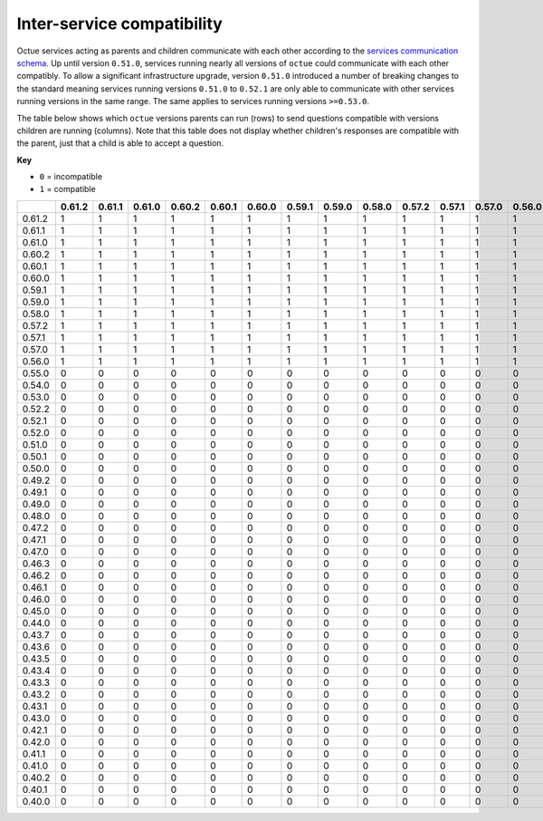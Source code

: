 ===========================
Inter-service compatibility
===========================

Octue services acting as parents and children communicate with each other according to the `services communication
schema <https://strands.octue.com/octue/service-communication>`_. Up until version ``0.51.0``, services running nearly
all versions of ``octue`` could communicate with each other compatibly. To allow a significant infrastructure upgrade,
version ``0.51.0`` introduced a number of breaking changes to the standard meaning services running versions ``0.51.0``
to ``0.52.1`` are only able to communicate with other services running versions in the same range. The same applies to
services running versions ``>=0.53.0``.

The table below shows which ``octue`` versions parents can run (rows) to send questions compatible with versions
children are running (columns). Note that this table does not display whether children's responses are compatible with
the parent, just that a child is able to accept a question.

**Key**

- ``0`` = incompatible
- ``1`` = compatible

+--------+----------+----------+----------+----------+----------+----------+----------+----------+----------+----------+----------+----------+----------+----------+----------+----------+----------+----------+----------+----------+----------+----------+----------+----------+----------+----------+----------+----------+----------+----------+----------+----------+----------+----------+----------+----------+----------+----------+----------+----------+----------+----------+----------+----------+----------+----------+----------+----------+----------+----------+
|        |   0.61.2 |   0.61.1 |   0.61.0 |   0.60.2 |   0.60.1 |   0.60.0 |   0.59.1 |   0.59.0 |   0.58.0 |   0.57.2 |   0.57.1 |   0.57.0 |   0.56.0 |   0.55.0 |   0.54.0 |   0.53.0 |   0.52.2 |   0.52.1 |   0.52.0 |   0.51.0 |   0.50.1 |   0.50.0 |   0.49.2 |   0.49.1 |   0.49.0 |   0.48.0 |   0.47.2 |   0.47.1 |   0.47.0 |   0.46.3 |   0.46.2 |   0.46.1 |   0.46.0 |   0.45.0 |   0.44.0 |   0.43.7 |   0.43.6 |   0.43.5 |   0.43.4 |   0.43.3 |   0.43.2 |   0.43.1 |   0.43.0 |   0.42.1 |   0.42.0 |   0.41.1 |   0.41.0 |   0.40.2 |   0.40.1 |   0.40.0 |
+========+==========+==========+==========+==========+==========+==========+==========+==========+==========+==========+==========+==========+==========+==========+==========+==========+==========+==========+==========+==========+==========+==========+==========+==========+==========+==========+==========+==========+==========+==========+==========+==========+==========+==========+==========+==========+==========+==========+==========+==========+==========+==========+==========+==========+==========+==========+==========+==========+==========+==========+
| 0.61.2 |        1 |        1 |        1 |        1 |        1 |        1 |        1 |        1 |        1 |        1 |        1 |        1 |        1 |        0 |        0 |        0 |        0 |        0 |        0 |        0 |        0 |        0 |        0 |        0 |        0 |        0 |        0 |        0 |        0 |        0 |        0 |        0 |        0 |        0 |        0 |        0 |        0 |        0 |        0 |        0 |        0 |        0 |        0 |        0 |        0 |        0 |        0 |        0 |        0 |        0 |
+--------+----------+----------+----------+----------+----------+----------+----------+----------+----------+----------+----------+----------+----------+----------+----------+----------+----------+----------+----------+----------+----------+----------+----------+----------+----------+----------+----------+----------+----------+----------+----------+----------+----------+----------+----------+----------+----------+----------+----------+----------+----------+----------+----------+----------+----------+----------+----------+----------+----------+----------+
| 0.61.1 |        1 |        1 |        1 |        1 |        1 |        1 |        1 |        1 |        1 |        1 |        1 |        1 |        1 |        0 |        0 |        0 |        0 |        0 |        0 |        0 |        0 |        0 |        0 |        0 |        0 |        0 |        0 |        0 |        0 |        0 |        0 |        0 |        0 |        0 |        0 |        0 |        0 |        0 |        0 |        0 |        0 |        0 |        0 |        0 |        0 |        0 |        0 |        0 |        0 |        0 |
+--------+----------+----------+----------+----------+----------+----------+----------+----------+----------+----------+----------+----------+----------+----------+----------+----------+----------+----------+----------+----------+----------+----------+----------+----------+----------+----------+----------+----------+----------+----------+----------+----------+----------+----------+----------+----------+----------+----------+----------+----------+----------+----------+----------+----------+----------+----------+----------+----------+----------+----------+
| 0.61.0 |        1 |        1 |        1 |        1 |        1 |        1 |        1 |        1 |        1 |        1 |        1 |        1 |        1 |        0 |        0 |        0 |        0 |        0 |        0 |        0 |        0 |        0 |        0 |        0 |        0 |        0 |        0 |        0 |        0 |        0 |        0 |        0 |        0 |        0 |        0 |        0 |        0 |        0 |        0 |        0 |        0 |        0 |        0 |        0 |        0 |        0 |        0 |        0 |        0 |        0 |
+--------+----------+----------+----------+----------+----------+----------+----------+----------+----------+----------+----------+----------+----------+----------+----------+----------+----------+----------+----------+----------+----------+----------+----------+----------+----------+----------+----------+----------+----------+----------+----------+----------+----------+----------+----------+----------+----------+----------+----------+----------+----------+----------+----------+----------+----------+----------+----------+----------+----------+----------+
| 0.60.2 |        1 |        1 |        1 |        1 |        1 |        1 |        1 |        1 |        1 |        1 |        1 |        1 |        1 |        0 |        0 |        0 |        0 |        0 |        0 |        0 |        0 |        0 |        0 |        0 |        0 |        0 |        0 |        0 |        0 |        0 |        0 |        0 |        0 |        0 |        0 |        0 |        0 |        0 |        0 |        0 |        0 |        0 |        0 |        0 |        0 |        0 |        0 |        0 |        0 |        0 |
+--------+----------+----------+----------+----------+----------+----------+----------+----------+----------+----------+----------+----------+----------+----------+----------+----------+----------+----------+----------+----------+----------+----------+----------+----------+----------+----------+----------+----------+----------+----------+----------+----------+----------+----------+----------+----------+----------+----------+----------+----------+----------+----------+----------+----------+----------+----------+----------+----------+----------+----------+
| 0.60.1 |        1 |        1 |        1 |        1 |        1 |        1 |        1 |        1 |        1 |        1 |        1 |        1 |        1 |        0 |        0 |        0 |        0 |        0 |        0 |        0 |        0 |        0 |        0 |        0 |        0 |        0 |        0 |        0 |        0 |        0 |        0 |        0 |        0 |        0 |        0 |        0 |        0 |        0 |        0 |        0 |        0 |        0 |        0 |        0 |        0 |        0 |        0 |        0 |        0 |        0 |
+--------+----------+----------+----------+----------+----------+----------+----------+----------+----------+----------+----------+----------+----------+----------+----------+----------+----------+----------+----------+----------+----------+----------+----------+----------+----------+----------+----------+----------+----------+----------+----------+----------+----------+----------+----------+----------+----------+----------+----------+----------+----------+----------+----------+----------+----------+----------+----------+----------+----------+----------+
| 0.60.0 |        1 |        1 |        1 |        1 |        1 |        1 |        1 |        1 |        1 |        1 |        1 |        1 |        1 |        0 |        0 |        0 |        0 |        0 |        0 |        0 |        0 |        0 |        0 |        0 |        0 |        0 |        0 |        0 |        0 |        0 |        0 |        0 |        0 |        0 |        0 |        0 |        0 |        0 |        0 |        0 |        0 |        0 |        0 |        0 |        0 |        0 |        0 |        0 |        0 |        0 |
+--------+----------+----------+----------+----------+----------+----------+----------+----------+----------+----------+----------+----------+----------+----------+----------+----------+----------+----------+----------+----------+----------+----------+----------+----------+----------+----------+----------+----------+----------+----------+----------+----------+----------+----------+----------+----------+----------+----------+----------+----------+----------+----------+----------+----------+----------+----------+----------+----------+----------+----------+
| 0.59.1 |        1 |        1 |        1 |        1 |        1 |        1 |        1 |        1 |        1 |        1 |        1 |        1 |        1 |        0 |        0 |        0 |        0 |        0 |        0 |        0 |        0 |        0 |        0 |        0 |        0 |        0 |        0 |        0 |        0 |        0 |        0 |        0 |        0 |        0 |        0 |        0 |        0 |        0 |        0 |        0 |        0 |        0 |        0 |        0 |        0 |        0 |        0 |        0 |        0 |        0 |
+--------+----------+----------+----------+----------+----------+----------+----------+----------+----------+----------+----------+----------+----------+----------+----------+----------+----------+----------+----------+----------+----------+----------+----------+----------+----------+----------+----------+----------+----------+----------+----------+----------+----------+----------+----------+----------+----------+----------+----------+----------+----------+----------+----------+----------+----------+----------+----------+----------+----------+----------+
| 0.59.0 |        1 |        1 |        1 |        1 |        1 |        1 |        1 |        1 |        1 |        1 |        1 |        1 |        1 |        0 |        0 |        0 |        0 |        0 |        0 |        0 |        0 |        0 |        0 |        0 |        0 |        0 |        0 |        0 |        0 |        0 |        0 |        0 |        0 |        0 |        0 |        0 |        0 |        0 |        0 |        0 |        0 |        0 |        0 |        0 |        0 |        0 |        0 |        0 |        0 |        0 |
+--------+----------+----------+----------+----------+----------+----------+----------+----------+----------+----------+----------+----------+----------+----------+----------+----------+----------+----------+----------+----------+----------+----------+----------+----------+----------+----------+----------+----------+----------+----------+----------+----------+----------+----------+----------+----------+----------+----------+----------+----------+----------+----------+----------+----------+----------+----------+----------+----------+----------+----------+
| 0.58.0 |        1 |        1 |        1 |        1 |        1 |        1 |        1 |        1 |        1 |        1 |        1 |        1 |        1 |        0 |        0 |        0 |        0 |        0 |        0 |        0 |        0 |        0 |        0 |        0 |        0 |        0 |        0 |        0 |        0 |        0 |        0 |        0 |        0 |        0 |        0 |        0 |        0 |        0 |        0 |        0 |        0 |        0 |        0 |        0 |        0 |        0 |        0 |        0 |        0 |        0 |
+--------+----------+----------+----------+----------+----------+----------+----------+----------+----------+----------+----------+----------+----------+----------+----------+----------+----------+----------+----------+----------+----------+----------+----------+----------+----------+----------+----------+----------+----------+----------+----------+----------+----------+----------+----------+----------+----------+----------+----------+----------+----------+----------+----------+----------+----------+----------+----------+----------+----------+----------+
| 0.57.2 |        1 |        1 |        1 |        1 |        1 |        1 |        1 |        1 |        1 |        1 |        1 |        1 |        1 |        0 |        0 |        0 |        0 |        0 |        0 |        0 |        0 |        0 |        0 |        0 |        0 |        0 |        0 |        0 |        0 |        0 |        0 |        0 |        0 |        0 |        0 |        0 |        0 |        0 |        0 |        0 |        0 |        0 |        0 |        0 |        0 |        0 |        0 |        0 |        0 |        0 |
+--------+----------+----------+----------+----------+----------+----------+----------+----------+----------+----------+----------+----------+----------+----------+----------+----------+----------+----------+----------+----------+----------+----------+----------+----------+----------+----------+----------+----------+----------+----------+----------+----------+----------+----------+----------+----------+----------+----------+----------+----------+----------+----------+----------+----------+----------+----------+----------+----------+----------+----------+
| 0.57.1 |        1 |        1 |        1 |        1 |        1 |        1 |        1 |        1 |        1 |        1 |        1 |        1 |        1 |        0 |        0 |        0 |        0 |        0 |        0 |        0 |        0 |        0 |        0 |        0 |        0 |        0 |        0 |        0 |        0 |        0 |        0 |        0 |        0 |        0 |        0 |        0 |        0 |        0 |        0 |        0 |        0 |        0 |        0 |        0 |        0 |        0 |        0 |        0 |        0 |        0 |
+--------+----------+----------+----------+----------+----------+----------+----------+----------+----------+----------+----------+----------+----------+----------+----------+----------+----------+----------+----------+----------+----------+----------+----------+----------+----------+----------+----------+----------+----------+----------+----------+----------+----------+----------+----------+----------+----------+----------+----------+----------+----------+----------+----------+----------+----------+----------+----------+----------+----------+----------+
| 0.57.0 |        1 |        1 |        1 |        1 |        1 |        1 |        1 |        1 |        1 |        1 |        1 |        1 |        1 |        0 |        0 |        0 |        0 |        0 |        0 |        0 |        0 |        0 |        0 |        0 |        0 |        0 |        0 |        0 |        0 |        0 |        0 |        0 |        0 |        0 |        0 |        0 |        0 |        0 |        0 |        0 |        0 |        0 |        0 |        0 |        0 |        0 |        0 |        0 |        0 |        0 |
+--------+----------+----------+----------+----------+----------+----------+----------+----------+----------+----------+----------+----------+----------+----------+----------+----------+----------+----------+----------+----------+----------+----------+----------+----------+----------+----------+----------+----------+----------+----------+----------+----------+----------+----------+----------+----------+----------+----------+----------+----------+----------+----------+----------+----------+----------+----------+----------+----------+----------+----------+
| 0.56.0 |        1 |        1 |        1 |        1 |        1 |        1 |        1 |        1 |        1 |        1 |        1 |        1 |        1 |        0 |        0 |        0 |        0 |        0 |        0 |        0 |        0 |        0 |        0 |        0 |        0 |        0 |        0 |        0 |        0 |        0 |        0 |        0 |        0 |        0 |        0 |        0 |        0 |        0 |        0 |        0 |        0 |        0 |        0 |        0 |        0 |        0 |        0 |        0 |        0 |        0 |
+--------+----------+----------+----------+----------+----------+----------+----------+----------+----------+----------+----------+----------+----------+----------+----------+----------+----------+----------+----------+----------+----------+----------+----------+----------+----------+----------+----------+----------+----------+----------+----------+----------+----------+----------+----------+----------+----------+----------+----------+----------+----------+----------+----------+----------+----------+----------+----------+----------+----------+----------+
| 0.55.0 |        0 |        0 |        0 |        0 |        0 |        0 |        0 |        0 |        0 |        0 |        0 |        0 |        0 |        1 |        1 |        1 |        0 |        0 |        0 |        0 |        0 |        0 |        0 |        0 |        0 |        0 |        0 |        0 |        0 |        0 |        0 |        0 |        0 |        0 |        0 |        0 |        0 |        0 |        0 |        0 |        0 |        0 |        0 |        0 |        0 |        0 |        0 |        0 |        0 |        0 |
+--------+----------+----------+----------+----------+----------+----------+----------+----------+----------+----------+----------+----------+----------+----------+----------+----------+----------+----------+----------+----------+----------+----------+----------+----------+----------+----------+----------+----------+----------+----------+----------+----------+----------+----------+----------+----------+----------+----------+----------+----------+----------+----------+----------+----------+----------+----------+----------+----------+----------+----------+
| 0.54.0 |        0 |        0 |        0 |        0 |        0 |        0 |        0 |        0 |        0 |        0 |        0 |        0 |        0 |        1 |        1 |        1 |        0 |        0 |        0 |        0 |        0 |        0 |        0 |        0 |        0 |        0 |        0 |        0 |        0 |        0 |        0 |        0 |        0 |        0 |        0 |        0 |        0 |        0 |        0 |        0 |        0 |        0 |        0 |        0 |        0 |        0 |        0 |        0 |        0 |        0 |
+--------+----------+----------+----------+----------+----------+----------+----------+----------+----------+----------+----------+----------+----------+----------+----------+----------+----------+----------+----------+----------+----------+----------+----------+----------+----------+----------+----------+----------+----------+----------+----------+----------+----------+----------+----------+----------+----------+----------+----------+----------+----------+----------+----------+----------+----------+----------+----------+----------+----------+----------+
| 0.53.0 |        0 |        0 |        0 |        0 |        0 |        0 |        0 |        0 |        0 |        0 |        0 |        0 |        0 |        1 |        1 |        1 |        0 |        0 |        0 |        0 |        0 |        0 |        0 |        0 |        0 |        0 |        0 |        0 |        0 |        0 |        0 |        0 |        0 |        0 |        0 |        0 |        0 |        0 |        0 |        0 |        0 |        0 |        0 |        0 |        0 |        0 |        0 |        0 |        0 |        0 |
+--------+----------+----------+----------+----------+----------+----------+----------+----------+----------+----------+----------+----------+----------+----------+----------+----------+----------+----------+----------+----------+----------+----------+----------+----------+----------+----------+----------+----------+----------+----------+----------+----------+----------+----------+----------+----------+----------+----------+----------+----------+----------+----------+----------+----------+----------+----------+----------+----------+----------+----------+
| 0.52.2 |        0 |        0 |        0 |        0 |        0 |        0 |        0 |        0 |        0 |        0 |        0 |        0 |        0 |        0 |        0 |        0 |        1 |        1 |        1 |        1 |        0 |        0 |        0 |        0 |        0 |        0 |        0 |        0 |        0 |        0 |        0 |        0 |        0 |        0 |        0 |        0 |        0 |        0 |        0 |        0 |        0 |        0 |        0 |        0 |        0 |        0 |        0 |        0 |        0 |        0 |
+--------+----------+----------+----------+----------+----------+----------+----------+----------+----------+----------+----------+----------+----------+----------+----------+----------+----------+----------+----------+----------+----------+----------+----------+----------+----------+----------+----------+----------+----------+----------+----------+----------+----------+----------+----------+----------+----------+----------+----------+----------+----------+----------+----------+----------+----------+----------+----------+----------+----------+----------+
| 0.52.1 |        0 |        0 |        0 |        0 |        0 |        0 |        0 |        0 |        0 |        0 |        0 |        0 |        0 |        0 |        0 |        0 |        1 |        1 |        1 |        1 |        0 |        0 |        0 |        0 |        0 |        0 |        0 |        0 |        0 |        0 |        0 |        0 |        0 |        0 |        0 |        0 |        0 |        0 |        0 |        0 |        0 |        0 |        0 |        0 |        0 |        0 |        0 |        0 |        0 |        0 |
+--------+----------+----------+----------+----------+----------+----------+----------+----------+----------+----------+----------+----------+----------+----------+----------+----------+----------+----------+----------+----------+----------+----------+----------+----------+----------+----------+----------+----------+----------+----------+----------+----------+----------+----------+----------+----------+----------+----------+----------+----------+----------+----------+----------+----------+----------+----------+----------+----------+----------+----------+
| 0.52.0 |        0 |        0 |        0 |        0 |        0 |        0 |        0 |        0 |        0 |        0 |        0 |        0 |        0 |        0 |        0 |        0 |        1 |        1 |        1 |        1 |        0 |        0 |        0 |        0 |        0 |        0 |        0 |        0 |        0 |        0 |        0 |        0 |        0 |        0 |        0 |        0 |        0 |        0 |        0 |        0 |        0 |        0 |        0 |        0 |        0 |        0 |        0 |        0 |        0 |        0 |
+--------+----------+----------+----------+----------+----------+----------+----------+----------+----------+----------+----------+----------+----------+----------+----------+----------+----------+----------+----------+----------+----------+----------+----------+----------+----------+----------+----------+----------+----------+----------+----------+----------+----------+----------+----------+----------+----------+----------+----------+----------+----------+----------+----------+----------+----------+----------+----------+----------+----------+----------+
| 0.51.0 |        0 |        0 |        0 |        0 |        0 |        0 |        0 |        0 |        0 |        0 |        0 |        0 |        0 |        0 |        0 |        0 |        1 |        1 |        1 |        1 |        0 |        0 |        0 |        0 |        0 |        0 |        0 |        0 |        0 |        0 |        0 |        0 |        0 |        0 |        0 |        0 |        0 |        0 |        0 |        0 |        0 |        0 |        0 |        0 |        0 |        0 |        0 |        0 |        0 |        0 |
+--------+----------+----------+----------+----------+----------+----------+----------+----------+----------+----------+----------+----------+----------+----------+----------+----------+----------+----------+----------+----------+----------+----------+----------+----------+----------+----------+----------+----------+----------+----------+----------+----------+----------+----------+----------+----------+----------+----------+----------+----------+----------+----------+----------+----------+----------+----------+----------+----------+----------+----------+
| 0.50.1 |        0 |        0 |        0 |        0 |        0 |        0 |        0 |        0 |        0 |        0 |        0 |        0 |        0 |        0 |        0 |        0 |        0 |        0 |        0 |        0 |        1 |        1 |        1 |        1 |        1 |        1 |        1 |        1 |        1 |        1 |        1 |        1 |        1 |        1 |        1 |        1 |        1 |        1 |        1 |        1 |        1 |        1 |        1 |        1 |        1 |        1 |        1 |        1 |        1 |        1 |
+--------+----------+----------+----------+----------+----------+----------+----------+----------+----------+----------+----------+----------+----------+----------+----------+----------+----------+----------+----------+----------+----------+----------+----------+----------+----------+----------+----------+----------+----------+----------+----------+----------+----------+----------+----------+----------+----------+----------+----------+----------+----------+----------+----------+----------+----------+----------+----------+----------+----------+----------+
| 0.50.0 |        0 |        0 |        0 |        0 |        0 |        0 |        0 |        0 |        0 |        0 |        0 |        0 |        0 |        0 |        0 |        0 |        0 |        0 |        0 |        0 |        1 |        1 |        1 |        1 |        1 |        1 |        1 |        1 |        1 |        1 |        1 |        1 |        1 |        1 |        1 |        1 |        1 |        1 |        1 |        1 |        1 |        1 |        1 |        1 |        1 |        1 |        1 |        1 |        1 |        1 |
+--------+----------+----------+----------+----------+----------+----------+----------+----------+----------+----------+----------+----------+----------+----------+----------+----------+----------+----------+----------+----------+----------+----------+----------+----------+----------+----------+----------+----------+----------+----------+----------+----------+----------+----------+----------+----------+----------+----------+----------+----------+----------+----------+----------+----------+----------+----------+----------+----------+----------+----------+
| 0.49.2 |        0 |        0 |        0 |        0 |        0 |        0 |        0 |        0 |        0 |        0 |        0 |        0 |        0 |        0 |        0 |        0 |        0 |        0 |        0 |        0 |        1 |        1 |        1 |        1 |        1 |        1 |        1 |        1 |        1 |        1 |        1 |        1 |        1 |        1 |        1 |        1 |        1 |        1 |        1 |        1 |        1 |        1 |        1 |        1 |        1 |        1 |        1 |        1 |        1 |        1 |
+--------+----------+----------+----------+----------+----------+----------+----------+----------+----------+----------+----------+----------+----------+----------+----------+----------+----------+----------+----------+----------+----------+----------+----------+----------+----------+----------+----------+----------+----------+----------+----------+----------+----------+----------+----------+----------+----------+----------+----------+----------+----------+----------+----------+----------+----------+----------+----------+----------+----------+----------+
| 0.49.1 |        0 |        0 |        0 |        0 |        0 |        0 |        0 |        0 |        0 |        0 |        0 |        0 |        0 |        0 |        0 |        0 |        0 |        0 |        0 |        0 |        1 |        1 |        1 |        1 |        1 |        1 |        1 |        1 |        1 |        1 |        1 |        1 |        1 |        1 |        1 |        1 |        1 |        1 |        1 |        1 |        1 |        1 |        1 |        1 |        1 |        1 |        1 |        1 |        1 |        1 |
+--------+----------+----------+----------+----------+----------+----------+----------+----------+----------+----------+----------+----------+----------+----------+----------+----------+----------+----------+----------+----------+----------+----------+----------+----------+----------+----------+----------+----------+----------+----------+----------+----------+----------+----------+----------+----------+----------+----------+----------+----------+----------+----------+----------+----------+----------+----------+----------+----------+----------+----------+
| 0.49.0 |        0 |        0 |        0 |        0 |        0 |        0 |        0 |        0 |        0 |        0 |        0 |        0 |        0 |        0 |        0 |        0 |        0 |        0 |        0 |        0 |        1 |        1 |        1 |        1 |        1 |        1 |        1 |        1 |        1 |        1 |        1 |        1 |        1 |        1 |        1 |        1 |        1 |        1 |        1 |        1 |        1 |        1 |        1 |        1 |        1 |        1 |        1 |        1 |        1 |        1 |
+--------+----------+----------+----------+----------+----------+----------+----------+----------+----------+----------+----------+----------+----------+----------+----------+----------+----------+----------+----------+----------+----------+----------+----------+----------+----------+----------+----------+----------+----------+----------+----------+----------+----------+----------+----------+----------+----------+----------+----------+----------+----------+----------+----------+----------+----------+----------+----------+----------+----------+----------+
| 0.48.0 |        0 |        0 |        0 |        0 |        0 |        0 |        0 |        0 |        0 |        0 |        0 |        0 |        0 |        0 |        0 |        0 |        0 |        0 |        0 |        0 |        1 |        1 |        1 |        1 |        1 |        1 |        1 |        1 |        1 |        1 |        1 |        1 |        1 |        1 |        1 |        1 |        1 |        1 |        1 |        1 |        1 |        1 |        1 |        1 |        1 |        1 |        1 |        1 |        1 |        1 |
+--------+----------+----------+----------+----------+----------+----------+----------+----------+----------+----------+----------+----------+----------+----------+----------+----------+----------+----------+----------+----------+----------+----------+----------+----------+----------+----------+----------+----------+----------+----------+----------+----------+----------+----------+----------+----------+----------+----------+----------+----------+----------+----------+----------+----------+----------+----------+----------+----------+----------+----------+
| 0.47.2 |        0 |        0 |        0 |        0 |        0 |        0 |        0 |        0 |        0 |        0 |        0 |        0 |        0 |        0 |        0 |        0 |        0 |        0 |        0 |        0 |        1 |        1 |        1 |        1 |        1 |        1 |        1 |        1 |        1 |        1 |        1 |        1 |        1 |        1 |        1 |        1 |        1 |        1 |        1 |        1 |        1 |        1 |        1 |        1 |        1 |        1 |        1 |        1 |        1 |        1 |
+--------+----------+----------+----------+----------+----------+----------+----------+----------+----------+----------+----------+----------+----------+----------+----------+----------+----------+----------+----------+----------+----------+----------+----------+----------+----------+----------+----------+----------+----------+----------+----------+----------+----------+----------+----------+----------+----------+----------+----------+----------+----------+----------+----------+----------+----------+----------+----------+----------+----------+----------+
| 0.47.1 |        0 |        0 |        0 |        0 |        0 |        0 |        0 |        0 |        0 |        0 |        0 |        0 |        0 |        0 |        0 |        0 |        0 |        0 |        0 |        0 |        1 |        1 |        1 |        1 |        1 |        1 |        1 |        1 |        1 |        1 |        1 |        1 |        1 |        1 |        1 |        1 |        1 |        1 |        1 |        1 |        1 |        1 |        1 |        1 |        1 |        1 |        1 |        1 |        1 |        1 |
+--------+----------+----------+----------+----------+----------+----------+----------+----------+----------+----------+----------+----------+----------+----------+----------+----------+----------+----------+----------+----------+----------+----------+----------+----------+----------+----------+----------+----------+----------+----------+----------+----------+----------+----------+----------+----------+----------+----------+----------+----------+----------+----------+----------+----------+----------+----------+----------+----------+----------+----------+
| 0.47.0 |        0 |        0 |        0 |        0 |        0 |        0 |        0 |        0 |        0 |        0 |        0 |        0 |        0 |        0 |        0 |        0 |        0 |        0 |        0 |        0 |        1 |        1 |        1 |        1 |        1 |        1 |        1 |        1 |        1 |        1 |        1 |        1 |        1 |        1 |        1 |        1 |        1 |        1 |        1 |        1 |        1 |        1 |        1 |        1 |        1 |        1 |        1 |        1 |        1 |        1 |
+--------+----------+----------+----------+----------+----------+----------+----------+----------+----------+----------+----------+----------+----------+----------+----------+----------+----------+----------+----------+----------+----------+----------+----------+----------+----------+----------+----------+----------+----------+----------+----------+----------+----------+----------+----------+----------+----------+----------+----------+----------+----------+----------+----------+----------+----------+----------+----------+----------+----------+----------+
| 0.46.3 |        0 |        0 |        0 |        0 |        0 |        0 |        0 |        0 |        0 |        0 |        0 |        0 |        0 |        0 |        0 |        0 |        0 |        0 |        0 |        0 |        1 |        1 |        1 |        1 |        1 |        1 |        1 |        1 |        1 |        1 |        1 |        1 |        1 |        1 |        1 |        1 |        1 |        1 |        1 |        1 |        1 |        1 |        1 |        1 |        1 |        1 |        1 |        1 |        1 |        1 |
+--------+----------+----------+----------+----------+----------+----------+----------+----------+----------+----------+----------+----------+----------+----------+----------+----------+----------+----------+----------+----------+----------+----------+----------+----------+----------+----------+----------+----------+----------+----------+----------+----------+----------+----------+----------+----------+----------+----------+----------+----------+----------+----------+----------+----------+----------+----------+----------+----------+----------+----------+
| 0.46.2 |        0 |        0 |        0 |        0 |        0 |        0 |        0 |        0 |        0 |        0 |        0 |        0 |        0 |        0 |        0 |        0 |        0 |        0 |        0 |        0 |        1 |        1 |        1 |        1 |        1 |        1 |        1 |        1 |        1 |        1 |        1 |        1 |        1 |        1 |        1 |        1 |        1 |        1 |        1 |        1 |        1 |        1 |        1 |        1 |        1 |        1 |        1 |        1 |        1 |        1 |
+--------+----------+----------+----------+----------+----------+----------+----------+----------+----------+----------+----------+----------+----------+----------+----------+----------+----------+----------+----------+----------+----------+----------+----------+----------+----------+----------+----------+----------+----------+----------+----------+----------+----------+----------+----------+----------+----------+----------+----------+----------+----------+----------+----------+----------+----------+----------+----------+----------+----------+----------+
| 0.46.1 |        0 |        0 |        0 |        0 |        0 |        0 |        0 |        0 |        0 |        0 |        0 |        0 |        0 |        0 |        0 |        0 |        0 |        0 |        0 |        0 |        1 |        1 |        1 |        1 |        1 |        1 |        1 |        1 |        1 |        1 |        1 |        1 |        1 |        1 |        1 |        1 |        1 |        1 |        1 |        1 |        1 |        1 |        1 |        1 |        1 |        1 |        1 |        1 |        1 |        1 |
+--------+----------+----------+----------+----------+----------+----------+----------+----------+----------+----------+----------+----------+----------+----------+----------+----------+----------+----------+----------+----------+----------+----------+----------+----------+----------+----------+----------+----------+----------+----------+----------+----------+----------+----------+----------+----------+----------+----------+----------+----------+----------+----------+----------+----------+----------+----------+----------+----------+----------+----------+
| 0.46.0 |        0 |        0 |        0 |        0 |        0 |        0 |        0 |        0 |        0 |        0 |        0 |        0 |        0 |        0 |        0 |        0 |        0 |        0 |        0 |        0 |        1 |        1 |        1 |        1 |        1 |        1 |        1 |        1 |        1 |        1 |        1 |        1 |        1 |        1 |        1 |        1 |        1 |        1 |        1 |        1 |        1 |        1 |        1 |        1 |        1 |        1 |        1 |        1 |        1 |        1 |
+--------+----------+----------+----------+----------+----------+----------+----------+----------+----------+----------+----------+----------+----------+----------+----------+----------+----------+----------+----------+----------+----------+----------+----------+----------+----------+----------+----------+----------+----------+----------+----------+----------+----------+----------+----------+----------+----------+----------+----------+----------+----------+----------+----------+----------+----------+----------+----------+----------+----------+----------+
| 0.45.0 |        0 |        0 |        0 |        0 |        0 |        0 |        0 |        0 |        0 |        0 |        0 |        0 |        0 |        0 |        0 |        0 |        0 |        0 |        0 |        0 |        1 |        1 |        1 |        1 |        1 |        1 |        1 |        1 |        1 |        1 |        1 |        1 |        1 |        1 |        1 |        1 |        1 |        1 |        1 |        1 |        1 |        1 |        1 |        1 |        1 |        1 |        1 |        1 |        1 |        1 |
+--------+----------+----------+----------+----------+----------+----------+----------+----------+----------+----------+----------+----------+----------+----------+----------+----------+----------+----------+----------+----------+----------+----------+----------+----------+----------+----------+----------+----------+----------+----------+----------+----------+----------+----------+----------+----------+----------+----------+----------+----------+----------+----------+----------+----------+----------+----------+----------+----------+----------+----------+
| 0.44.0 |        0 |        0 |        0 |        0 |        0 |        0 |        0 |        0 |        0 |        0 |        0 |        0 |        0 |        0 |        0 |        0 |        0 |        0 |        0 |        0 |        1 |        1 |        1 |        1 |        1 |        1 |        1 |        1 |        1 |        1 |        1 |        1 |        1 |        1 |        1 |        1 |        1 |        1 |        1 |        1 |        1 |        1 |        1 |        1 |        1 |        1 |        1 |        1 |        1 |        1 |
+--------+----------+----------+----------+----------+----------+----------+----------+----------+----------+----------+----------+----------+----------+----------+----------+----------+----------+----------+----------+----------+----------+----------+----------+----------+----------+----------+----------+----------+----------+----------+----------+----------+----------+----------+----------+----------+----------+----------+----------+----------+----------+----------+----------+----------+----------+----------+----------+----------+----------+----------+
| 0.43.7 |        0 |        0 |        0 |        0 |        0 |        0 |        0 |        0 |        0 |        0 |        0 |        0 |        0 |        0 |        0 |        0 |        0 |        0 |        0 |        0 |        1 |        1 |        1 |        1 |        1 |        1 |        1 |        1 |        1 |        1 |        1 |        1 |        1 |        1 |        1 |        1 |        1 |        1 |        1 |        1 |        1 |        1 |        1 |        1 |        1 |        1 |        1 |        1 |        1 |        1 |
+--------+----------+----------+----------+----------+----------+----------+----------+----------+----------+----------+----------+----------+----------+----------+----------+----------+----------+----------+----------+----------+----------+----------+----------+----------+----------+----------+----------+----------+----------+----------+----------+----------+----------+----------+----------+----------+----------+----------+----------+----------+----------+----------+----------+----------+----------+----------+----------+----------+----------+----------+
| 0.43.6 |        0 |        0 |        0 |        0 |        0 |        0 |        0 |        0 |        0 |        0 |        0 |        0 |        0 |        0 |        0 |        0 |        0 |        0 |        0 |        0 |        1 |        1 |        1 |        1 |        1 |        1 |        1 |        1 |        1 |        1 |        1 |        1 |        1 |        1 |        1 |        1 |        1 |        1 |        1 |        1 |        1 |        1 |        1 |        1 |        1 |        1 |        1 |        1 |        1 |        1 |
+--------+----------+----------+----------+----------+----------+----------+----------+----------+----------+----------+----------+----------+----------+----------+----------+----------+----------+----------+----------+----------+----------+----------+----------+----------+----------+----------+----------+----------+----------+----------+----------+----------+----------+----------+----------+----------+----------+----------+----------+----------+----------+----------+----------+----------+----------+----------+----------+----------+----------+----------+
| 0.43.5 |        0 |        0 |        0 |        0 |        0 |        0 |        0 |        0 |        0 |        0 |        0 |        0 |        0 |        0 |        0 |        0 |        0 |        0 |        0 |        0 |        1 |        1 |        1 |        1 |        1 |        1 |        1 |        1 |        1 |        1 |        1 |        1 |        1 |        1 |        1 |        1 |        1 |        1 |        1 |        1 |        1 |        1 |        1 |        1 |        1 |        1 |        1 |        1 |        1 |        1 |
+--------+----------+----------+----------+----------+----------+----------+----------+----------+----------+----------+----------+----------+----------+----------+----------+----------+----------+----------+----------+----------+----------+----------+----------+----------+----------+----------+----------+----------+----------+----------+----------+----------+----------+----------+----------+----------+----------+----------+----------+----------+----------+----------+----------+----------+----------+----------+----------+----------+----------+----------+
| 0.43.4 |        0 |        0 |        0 |        0 |        0 |        0 |        0 |        0 |        0 |        0 |        0 |        0 |        0 |        0 |        0 |        0 |        0 |        0 |        0 |        0 |        1 |        1 |        1 |        1 |        1 |        1 |        1 |        1 |        1 |        1 |        1 |        1 |        1 |        1 |        1 |        1 |        1 |        1 |        1 |        1 |        1 |        1 |        1 |        1 |        1 |        1 |        1 |        1 |        1 |        1 |
+--------+----------+----------+----------+----------+----------+----------+----------+----------+----------+----------+----------+----------+----------+----------+----------+----------+----------+----------+----------+----------+----------+----------+----------+----------+----------+----------+----------+----------+----------+----------+----------+----------+----------+----------+----------+----------+----------+----------+----------+----------+----------+----------+----------+----------+----------+----------+----------+----------+----------+----------+
| 0.43.3 |        0 |        0 |        0 |        0 |        0 |        0 |        0 |        0 |        0 |        0 |        0 |        0 |        0 |        0 |        0 |        0 |        0 |        0 |        0 |        0 |        1 |        1 |        1 |        1 |        1 |        1 |        1 |        1 |        1 |        1 |        1 |        1 |        1 |        1 |        1 |        1 |        1 |        1 |        1 |        1 |        1 |        1 |        1 |        1 |        1 |        1 |        1 |        1 |        1 |        1 |
+--------+----------+----------+----------+----------+----------+----------+----------+----------+----------+----------+----------+----------+----------+----------+----------+----------+----------+----------+----------+----------+----------+----------+----------+----------+----------+----------+----------+----------+----------+----------+----------+----------+----------+----------+----------+----------+----------+----------+----------+----------+----------+----------+----------+----------+----------+----------+----------+----------+----------+----------+
| 0.43.2 |        0 |        0 |        0 |        0 |        0 |        0 |        0 |        0 |        0 |        0 |        0 |        0 |        0 |        0 |        0 |        0 |        0 |        0 |        0 |        0 |        1 |        1 |        1 |        1 |        1 |        1 |        1 |        1 |        1 |        1 |        1 |        1 |        1 |        1 |        1 |        1 |        1 |        1 |        1 |        1 |        1 |        1 |        1 |        1 |        1 |        1 |        1 |        1 |        1 |        1 |
+--------+----------+----------+----------+----------+----------+----------+----------+----------+----------+----------+----------+----------+----------+----------+----------+----------+----------+----------+----------+----------+----------+----------+----------+----------+----------+----------+----------+----------+----------+----------+----------+----------+----------+----------+----------+----------+----------+----------+----------+----------+----------+----------+----------+----------+----------+----------+----------+----------+----------+----------+
| 0.43.1 |        0 |        0 |        0 |        0 |        0 |        0 |        0 |        0 |        0 |        0 |        0 |        0 |        0 |        0 |        0 |        0 |        0 |        0 |        0 |        0 |        1 |        1 |        1 |        1 |        1 |        1 |        1 |        1 |        1 |        1 |        1 |        1 |        1 |        1 |        1 |        1 |        1 |        1 |        1 |        1 |        1 |        1 |        1 |        1 |        1 |        1 |        1 |        1 |        1 |        1 |
+--------+----------+----------+----------+----------+----------+----------+----------+----------+----------+----------+----------+----------+----------+----------+----------+----------+----------+----------+----------+----------+----------+----------+----------+----------+----------+----------+----------+----------+----------+----------+----------+----------+----------+----------+----------+----------+----------+----------+----------+----------+----------+----------+----------+----------+----------+----------+----------+----------+----------+----------+
| 0.43.0 |        0 |        0 |        0 |        0 |        0 |        0 |        0 |        0 |        0 |        0 |        0 |        0 |        0 |        0 |        0 |        0 |        0 |        0 |        0 |        0 |        1 |        1 |        1 |        1 |        1 |        1 |        1 |        1 |        1 |        1 |        1 |        1 |        1 |        1 |        1 |        1 |        1 |        1 |        1 |        1 |        1 |        1 |        1 |        1 |        1 |        1 |        1 |        1 |        1 |        1 |
+--------+----------+----------+----------+----------+----------+----------+----------+----------+----------+----------+----------+----------+----------+----------+----------+----------+----------+----------+----------+----------+----------+----------+----------+----------+----------+----------+----------+----------+----------+----------+----------+----------+----------+----------+----------+----------+----------+----------+----------+----------+----------+----------+----------+----------+----------+----------+----------+----------+----------+----------+
| 0.42.1 |        0 |        0 |        0 |        0 |        0 |        0 |        0 |        0 |        0 |        0 |        0 |        0 |        0 |        0 |        0 |        0 |        0 |        0 |        0 |        0 |        1 |        1 |        1 |        1 |        1 |        1 |        1 |        1 |        1 |        1 |        1 |        1 |        1 |        1 |        1 |        1 |        1 |        1 |        1 |        1 |        1 |        1 |        1 |        1 |        1 |        1 |        1 |        1 |        1 |        1 |
+--------+----------+----------+----------+----------+----------+----------+----------+----------+----------+----------+----------+----------+----------+----------+----------+----------+----------+----------+----------+----------+----------+----------+----------+----------+----------+----------+----------+----------+----------+----------+----------+----------+----------+----------+----------+----------+----------+----------+----------+----------+----------+----------+----------+----------+----------+----------+----------+----------+----------+----------+
| 0.42.0 |        0 |        0 |        0 |        0 |        0 |        0 |        0 |        0 |        0 |        0 |        0 |        0 |        0 |        0 |        0 |        0 |        0 |        0 |        0 |        0 |        1 |        1 |        1 |        1 |        1 |        1 |        1 |        1 |        1 |        1 |        1 |        1 |        1 |        1 |        1 |        1 |        1 |        1 |        1 |        1 |        1 |        1 |        1 |        1 |        1 |        1 |        1 |        1 |        1 |        1 |
+--------+----------+----------+----------+----------+----------+----------+----------+----------+----------+----------+----------+----------+----------+----------+----------+----------+----------+----------+----------+----------+----------+----------+----------+----------+----------+----------+----------+----------+----------+----------+----------+----------+----------+----------+----------+----------+----------+----------+----------+----------+----------+----------+----------+----------+----------+----------+----------+----------+----------+----------+
| 0.41.1 |        0 |        0 |        0 |        0 |        0 |        0 |        0 |        0 |        0 |        0 |        0 |        0 |        0 |        0 |        0 |        0 |        0 |        0 |        0 |        0 |        1 |        1 |        1 |        1 |        1 |        1 |        1 |        1 |        1 |        1 |        1 |        1 |        1 |        1 |        1 |        1 |        1 |        1 |        1 |        1 |        1 |        1 |        1 |        1 |        1 |        1 |        1 |        1 |        1 |        1 |
+--------+----------+----------+----------+----------+----------+----------+----------+----------+----------+----------+----------+----------+----------+----------+----------+----------+----------+----------+----------+----------+----------+----------+----------+----------+----------+----------+----------+----------+----------+----------+----------+----------+----------+----------+----------+----------+----------+----------+----------+----------+----------+----------+----------+----------+----------+----------+----------+----------+----------+----------+
| 0.41.0 |        0 |        0 |        0 |        0 |        0 |        0 |        0 |        0 |        0 |        0 |        0 |        0 |        0 |        0 |        0 |        0 |        0 |        0 |        0 |        0 |        1 |        1 |        1 |        1 |        1 |        1 |        1 |        1 |        1 |        1 |        1 |        1 |        1 |        1 |        1 |        1 |        1 |        1 |        1 |        1 |        1 |        1 |        1 |        1 |        1 |        1 |        1 |        1 |        1 |        1 |
+--------+----------+----------+----------+----------+----------+----------+----------+----------+----------+----------+----------+----------+----------+----------+----------+----------+----------+----------+----------+----------+----------+----------+----------+----------+----------+----------+----------+----------+----------+----------+----------+----------+----------+----------+----------+----------+----------+----------+----------+----------+----------+----------+----------+----------+----------+----------+----------+----------+----------+----------+
| 0.40.2 |        0 |        0 |        0 |        0 |        0 |        0 |        0 |        0 |        0 |        0 |        0 |        0 |        0 |        0 |        0 |        0 |        0 |        0 |        0 |        0 |        1 |        1 |        1 |        1 |        1 |        1 |        1 |        1 |        1 |        1 |        1 |        1 |        1 |        1 |        1 |        1 |        1 |        1 |        1 |        1 |        1 |        1 |        1 |        1 |        1 |        1 |        1 |        1 |        1 |        1 |
+--------+----------+----------+----------+----------+----------+----------+----------+----------+----------+----------+----------+----------+----------+----------+----------+----------+----------+----------+----------+----------+----------+----------+----------+----------+----------+----------+----------+----------+----------+----------+----------+----------+----------+----------+----------+----------+----------+----------+----------+----------+----------+----------+----------+----------+----------+----------+----------+----------+----------+----------+
| 0.40.1 |        0 |        0 |        0 |        0 |        0 |        0 |        0 |        0 |        0 |        0 |        0 |        0 |        0 |        0 |        0 |        0 |        0 |        0 |        0 |        0 |        1 |        1 |        1 |        1 |        1 |        1 |        1 |        1 |        1 |        1 |        1 |        1 |        1 |        1 |        1 |        1 |        1 |        1 |        1 |        1 |        1 |        1 |        1 |        1 |        1 |        1 |        1 |        1 |        1 |        1 |
+--------+----------+----------+----------+----------+----------+----------+----------+----------+----------+----------+----------+----------+----------+----------+----------+----------+----------+----------+----------+----------+----------+----------+----------+----------+----------+----------+----------+----------+----------+----------+----------+----------+----------+----------+----------+----------+----------+----------+----------+----------+----------+----------+----------+----------+----------+----------+----------+----------+----------+----------+
| 0.40.0 |        0 |        0 |        0 |        0 |        0 |        0 |        0 |        0 |        0 |        0 |        0 |        0 |        0 |        0 |        0 |        0 |        0 |        0 |        0 |        0 |        1 |        1 |        1 |        1 |        1 |        1 |        1 |        1 |        1 |        1 |        1 |        1 |        1 |        1 |        1 |        1 |        1 |        1 |        1 |        1 |        1 |        1 |        1 |        1 |        1 |        1 |        1 |        1 |        1 |        1 |
+--------+----------+----------+----------+----------+----------+----------+----------+----------+----------+----------+----------+----------+----------+----------+----------+----------+----------+----------+----------+----------+----------+----------+----------+----------+----------+----------+----------+----------+----------+----------+----------+----------+----------+----------+----------+----------+----------+----------+----------+----------+----------+----------+----------+----------+----------+----------+----------+----------+----------+----------+
